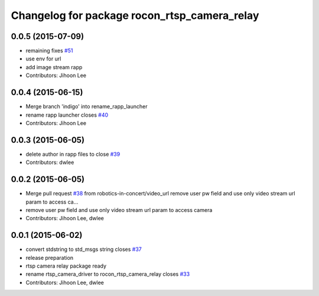 ^^^^^^^^^^^^^^^^^^^^^^^^^^^^^^^^^^^^^^^^^^^^^
Changelog for package rocon_rtsp_camera_relay
^^^^^^^^^^^^^^^^^^^^^^^^^^^^^^^^^^^^^^^^^^^^^

0.0.5 (2015-07-09)
------------------
* remaining fixes `#51 <https://github.com/robotics-in-concert/rocon_devices/issues/51>`_
* use env for url
* add image stream rapp
* Contributors: Jihoon Lee

0.0.4 (2015-06-15)
------------------
* Merge branch 'indigo' into rename_rapp_launcher
* rename rapp launcher closes `#40 <https://github.com/robotics-in-concert/rocon_devices/issues/40>`_
* Contributors: Jihoon Lee

0.0.3 (2015-06-05)
------------------
* delete author in rapp files to close `#39 <https://github.com/robotics-in-concert/rocon_devices/issues/39>`_
* Contributors: dwlee

0.0.2 (2015-06-05)
------------------
* Merge pull request `#38 <https://github.com/robotics-in-concert/rocon_devices/issues/38>`_ from robotics-in-concert/video_url
  remove user pw field and use only video stream url param to access ca…
* remove user pw field and use only video stream url param to access camera
* Contributors: Jihoon Lee, dwlee

0.0.1 (2015-06-02)
------------------
* convert stdstring to std_msgs string closes `#37 <https://github.com/robotics-in-concert/rocon_devices/issues/37>`_
* release preparation
* rtsp camera relay package ready
* rename rtsp_camera_driver to rocon_rtsp_camera_relay closes `#33 <https://github.com/robotics-in-concert/rocon_devices/issues/33>`_
* Contributors: Jihoon Lee, dwlee
